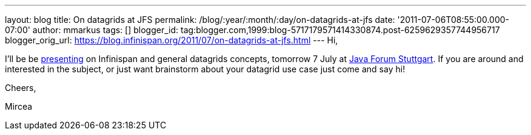 ---
layout: blog
title: On datagrids at JFS
permalink: /blog/:year/:month/:day/on-datagrids-at-jfs
date: '2011-07-06T08:55:00.000-07:00'
author: mmarkus
tags: []
blogger_id: tag:blogger.com,1999:blog-5717179571414330874.post-6259629357744956717
blogger_orig_url: https://blog.infinispan.org/2011/07/on-datagrids-at-jfs.html
---
Hi,



I'll be be
http://www.java-forum-stuttgart.de/abstracts.html#E5[presenting] on
Infinispan and general datagrids concepts, tomorrow 7 July at
http://www.java-forum-stuttgart.de/index.html[Java Forum Stuttgart]. If
you are around and interested in the subject, or just want brainstorm
about your datagrid use case just come and say hi!



Cheers,

Mircea
